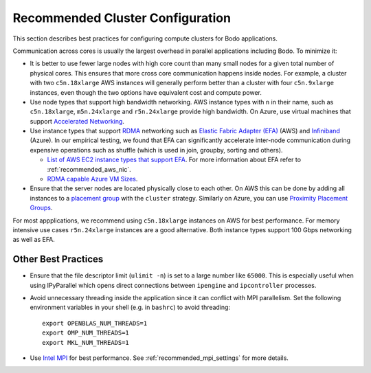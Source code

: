 .. _recommended_cluster_config:

Recommended Cluster Configuration
=================================

This section describes best practices for configuring compute clusters for Bodo applications.

Communication across cores is usually the largest overhead in parallel applications including Bodo. To minimize it:

- It is better to use fewer large nodes with high core count than many small nodes
  for a given total number of physical cores. This ensures that more cross core
  communication happens inside nodes. For example, a cluster with two ``c5n.18xlarge``
  AWS instances will generally perform better than a cluster with four ``c5n.9xlarge``
  instances, even though the two options have equivalent cost and compute power.

- Use node types that support high bandwidth networking. AWS instance types with ``n`` in their name,
  such as ``c5n.18xlarge``, ``m5n.24xlarge`` and ``r5n.24xlarge`` provide high bandwidth. On Azure, use virtual machines that support 
  `Accelerated Networking <https://docs.microsoft.com/en-us/azure/virtual-network/create-vm-accelerated-networking-cli>`_.

- Use instance types that support
  `RDMA <https://en.wikipedia.org/wiki/Remote_direct_memory_access>`_ networking such as 
  `Elastic Fabric Adapter (EFA) <https://aws.amazon.com/hpc/efa/>`_ (AWS) and 
  `Infiniband <https://docs.microsoft.com/en-us/azure/virtual-machines/workloads/hpc/enable-infiniband>`_ (Azure). 
  In our empirical testing, we found that EFA can significantly accelerate inter-node communication during expensive operations
  such as shuffle (which is used in join, groupby, sorting and others).
  
  - `List of AWS EC2 instance types that support EFA <https://docs.aws.amazon.com/AWSEC2/latest/UserGuide/efa.html#efa-instance-types>`_.
    For more information about EFA refer to :ref:`recommended_aws_nic`.
  
  - `RDMA capable Azure VM Sizes <https://docs.microsoft.com/en-us/azure/virtual-machines/sizes-hpc#rdma-capable-instances>`_.

- Ensure that the server nodes are located physically close to each other. On AWS this can be done by
  adding all instances to a `placement group <https://docs.aws.amazon.com/AWSEC2/latest/UserGuide/placement-groups.html#placement-groups-cluster>`_ 
  with the ``cluster`` strategy. Similarly on Azure, you can use
  `Proximity Placement Groups <https://docs.microsoft.com/en-us/azure/virtual-machines/co-location>`_.

For most appplications, we recommend using ``c5n.18xlarge`` instances on AWS for best performance.
For memory intensive use cases ``r5n.24xlarge`` instances are a good alternative.
Both instance types support 100 Gbps networking as well as EFA.


Other Best Practices
--------------------

- Ensure that the file descriptor limit (``ulimit -n``) is set to a large number like ``65000``.
  This is especially useful when using IPyParallel which opens direct connections between
  ``ipengine`` and ``ipcontroller`` processes.

- Avoid unnecessary threading inside the application since it can conflict with MPI parallelism. Set the following environment variables in your shell (e.g. in ``bashrc``) to avoid threading::

    export OPENBLAS_NUM_THREADS=1
    export OMP_NUM_THREADS=1
    export MKL_NUM_THREADS=1

- Use `Intel MPI <https://www.intel.com/content/www/us/en/developer/tools/oneapi/mpi-library.html>`_ for best performance. See :ref:`recommended_mpi_settings` for more details.

